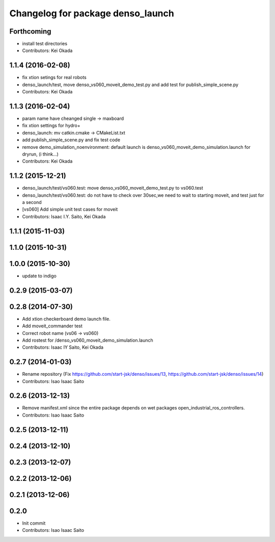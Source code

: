 ^^^^^^^^^^^^^^^^^^^^^^^^^^^^^^^^^^
Changelog for package denso_launch
^^^^^^^^^^^^^^^^^^^^^^^^^^^^^^^^^^

Forthcoming
-----------
* install test directories
* Contributors: Kei Okada

1.1.4 (2016-02-08)
------------------
* fix xtion setings for real robots
* denso_launch/test, move denso_vs060_moveit_demo_test.py and add test for publish_simple_scene.py
* Contributors: Kei Okada

1.1.3 (2016-02-04)
------------------
* param name have cheanged single -> maxboard
* fix xtion settings for hydro+
* denso_launch: mv catkin.cmake -> CMakeList.txt
* add publish_simple_scene.py and fix test code
* remove demo_simulation_noenvironment: default launch is denso_vs060_moveit_demo_simulation.launch for dryrun, (i think...)
* Contributors: Kei Okada

1.1.2 (2015-12-21)
------------------
* denso_launch/test/vs060.test: move denso_vs060_moveit_demo_test.py to vs060.test
* denso_launch/test/vs060.test: do not have to check over 30sec,we need to wait to starting moveit, and test just for a second
* [vs060] Add simple unit test cases for moveit
* Contributors: Isaac I.Y. Saito, Kei Okada

1.1.1 (2015-11-03)
------------------

1.1.0 (2015-10-31)
------------------

1.0.0 (2015-10-30)
------------------
* update to indigo

0.2.9 (2015-03-07)
------------------

0.2.8 (2014-07-30)
------------------
* Add xtion checkerboard demo launch file.
* Add moveit_commander test
* Correct robot name (vs06 -> vs060)
* Add rostest for /denso_vs060_moveit_demo_simulation.launch
* Contributors: Isaac IY Saito, Kei Okada

0.2.7 (2014-01-03)
------------------
* Rename repository (Fix https://github.com/start-jsk/denso/issues/13, https://github.com/start-jsk/denso/issues/14)
* Contributors: Isao Isaac Saito

0.2.6 (2013-12-13)
------------------
* Remove manifest.xml since the entire package depends on wet packages open_industrial_ros_controllers.
* Contributors: Isao Isaac Saito

0.2.5 (2013-12-11)
------------------

0.2.4 (2013-12-10)
------------------

0.2.3 (2013-12-07)
------------------

0.2.2 (2013-12-06)
------------------

0.2.1 (2013-12-06)
------------------

0.2.0
-----------

* Init commit
* Contributors: Isao Isaac Saito
